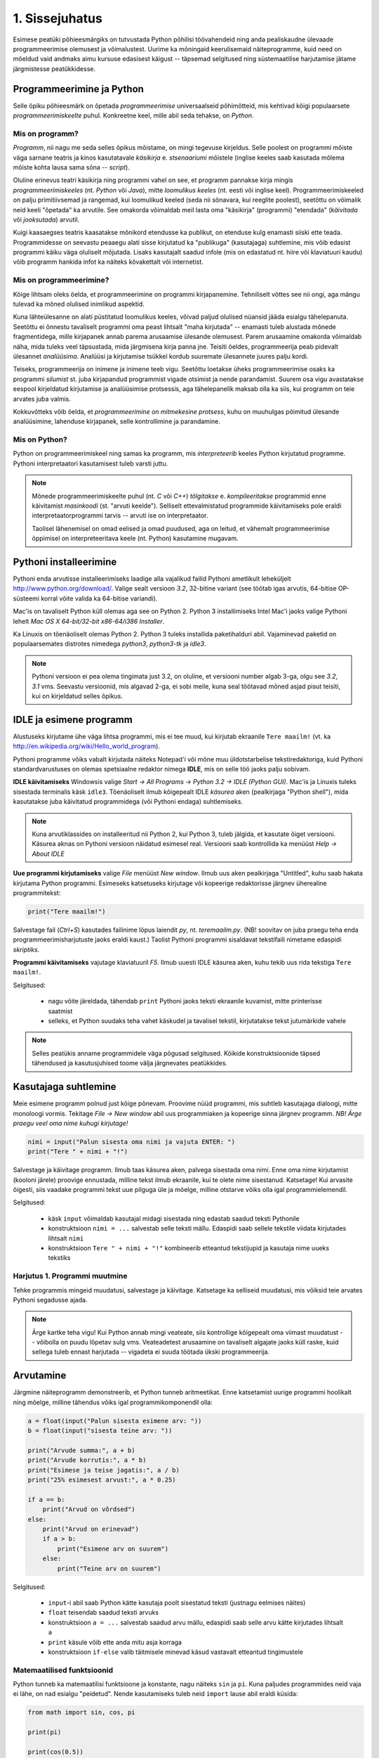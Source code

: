 1. Sissejuhatus
===============
Esimese peatüki põhieesmärgiks on tutvustada Python põhilisi töövahendeid ning anda pealiskaudne ülevaade programmeerimise olemusest ja võimalustest. Uurime ka mõningaid keerulisemaid näiteprogramme, kuid need on mõeldud vaid andmaks aimu kursuse edasisest käigust -- täpsemad selgitused ning süstemaatilise harjutamise jätame järgmistesse peatükkidesse.


Programmeerimine ja Python
----------------------------
Selle õpiku põhieesmärk on õpetada `programmeerimise` universaalseid põhimõtteid, mis kehtivad kõigi populaarsete `programmeerimiskeelte` puhul. Konkreetne keel, mille abil seda tehakse, on `Python`. 

Mis on programm?
~~~~~~~~~~~~~~~~~~~~~~~~
`Programm`, nii nagu me seda selles õpikus mõistame, on mingi tegevuse kirjeldus. Selle poolest on programmi mõiste väga sarnane teatris ja kinos kasutatavale `käsikirja` e. `stsenaariumi` mõistele (inglise keeles saab kasutada mõlema mõiste kohta lausa sama sõna -- `script`).

Oluline erinevus teatri käsikirja ning programmi vahel on see, et programm pannakse kirja mingis `programmeerimiskeeles` (nt. `Python` või `Java`), mitte `loomulikus keeles` (nt. eesti või inglise keel). Programmeerimiskeeled on palju primitiivsemad ja rangemad, kui loomulikud keeled (seda nii sõnavara, kui reeglite poolest), seetõttu on võimalik neid keeli "õpetada" ka arvutile. See omakorda võimaldab meil lasta oma "käsikirja" (programmi) "etendada" (`käivitada` või `jooksutada`) arvutil.

Kuigi kaasaegses teatris kaasatakse mõnikord etendusse ka publikut, on etenduse kulg enamasti siiski ette teada. Programmidesse on seevastu peaaegu alati sisse kirjutatud ka "publikuga" (kasutajaga) suhtlemine, mis võib edasist programmi käiku väga oluliselt mõjutada. Lisaks kasutajalt saadud infole (mis on edastatud nt. hiire või klaviatuuri kaudu) võib programm hankida infot ka näiteks kõvakettalt või internetist.


Mis on programmeerimine?
~~~~~~~~~~~~~~~~~~~~~~~~~~~
Kõige lihtsam oleks öelda, et programmeerimine on programmi kirjapanemine. Tehniliselt võttes see nii ongi, aga mängu tulevad ka mõned olulised inimlikud aspektid.

Kuna lähteülesanne on alati püstitatud loomulikus keeles, võivad paljud olulised nüansid jääda esialgu tähelepanuta. Seetõttu ei õnnestu tavaliselt programmi oma peast lihtsalt "maha kirjutada" -- enamasti tuleb alustada mõnede fragmentidega, mille kirjapanek annab parema arusaamise ülesande olemusest. Parem arusaamine omakorda võimaldab näha, mida tuleks veel täpsustada, mida järgmisena kirja panna jne. Teisiti öeldes, programmeerija peab pidevalt ülesannet `analüüsima`. Analüüsi ja kirjutamise tsükkel kordub suuremate ülesannete juures palju kordi.

Teiseks, programmeerija on inimene ja inimene teeb vigu. Seetõttu loetakse üheks programmeerimise osaks ka programmi `silumist` st. juba kirjapandud programmist vigade otsimist ja nende parandamist. Suurem osa vigu avastatakse eespool kirjeldatud kirjutamise ja analüüsimise protsessis, aga tähelepanelik maksab olla ka siis, kui programm on teie arvates juba valmis.

Kokkuvõtteks võib öelda, et *programmeerimine on mitmekesine protsess*, kuhu on muuhulgas põimitud ülesande analüüsimine, lahenduse kirjapanek, selle kontrollimine ja parandamine.

Mis on Python?
~~~~~~~~~~~~~~
Python on programmeerimiskeel ning samas ka programm, mis `interpreteerib` keeles Python kirjutatud programme. Pythoni interpretaatori kasutamisest tuleb varsti juttu.

.. note::

    Mõnede programmeerimiskeelte puhul (nt. `C` või `C++`) `tõlgitakse` e. `kompileeritakse` programmid enne käivitamist `masinkoodi` (st. "arvuti keelde"). Selliselt ettevalmistatud programmide käivitamiseks pole eraldi interpretaatorprogrammi tarvis -- arvuti ise on interpretaator.
    
    Taolisel lähenemisel on omad eelised ja omad puudused, aga on leitud, et vähemalt programmeerimise õppimisel on interpreteeritava keele (nt. Python) kasutamine mugavam.
    


.. index::
    single: installeerimine

Pythoni installeerimine
--------------------------
Pythoni enda arvutisse installeerimiseks laadige alla vajalikud failid Pythoni ametlikult leheküljelt http://www.python.org/download/. Valige sealt versioon `3.2`, 32-bitine variant (see töötab igas arvutis, 64-bitise OP-süsteemi korral võite valida ka 64-bitise variandi).

Mac'is on tavaliselt Python küll olemas aga see on Python 2. Python 3 installimiseks Intel Mac'i jaoks valige Pythoni lehelt `Mac OS X 64-bit/32-bit x86-64/i386 Installer`.

Ka Linuxis on tõenäoliselt olemas Python 2. Python 3 tuleks installida paketihalduri abil. Vajaminevad paketid on populaarsemates distrotes nimedega `python3`, `python3-tk` ja `idle3`.

.. note::

    Pythoni versioon ei pea olema tingimata just 3.2, on oluline, et versiooni number algab 3-ga, olgu see `3.2`, `3.1` vms. Seevastu versioonid, mis algavad 2-ga, ei sobi meile, kuna seal töötavad mõned asjad pisut teisiti, kui on kirjeldatud selles õpikus.
    


.. index::
    single: IDLE

IDLE ja esimene programm
----------------------------
Alustuseks kirjutame ühe väga lihtsa programmi, mis ei tee muud, kui kirjutab ekraanile ``Tere maailm!`` (vt. ka http://en.wikipedia.org/wiki/Hello_world_program). 

Pythoni programme võiks vabalt kirjutada näiteks Notepad'i või mõne muu üldotstarbelise tekstiredaktoriga, kuid Pythoni standardvarustuses on olemas spetsiaalne redaktor nimega **IDLE**, mis on selle töö jaoks palju sobivam.

**IDLE käivitamiseks** Windowsis valige `Start -> All Programs -> Python 3.2 -> IDLE (Python GUI)`. Mac'is ja Linuxis tuleks sisestada terminalis käsk ``idle3``. Tõenäoliselt ilmub kõigepealt IDLE *käsurea* aken (pealkirjaga "Python shell"), mida kasutatakse juba käivitatud programmidega (või Pythoni endaga) suhtlemiseks.

.. note::

    Kuna arvutiklassides on installeeritud nii Python 2, kui Python 3, tuleb jälgida, et kasutate õiget versiooni. Käsurea aknas on Pythoni versioon näidatud esimesel real. Versiooni saab kontrollida ka menüüst `Help -> About IDLE`


**Uue programmi kirjutamiseks** valige `File` menüüst `New window`. Ilmub uus aken pealkirjaga "Untitled", kuhu saab hakata kirjutama Python programmi. Esimeseks katsetuseks kirjutage või kopeerige redaktorisse järgnev üherealine programmitekst:

.. sourcecode:: py3

    print("Tere maailm!")
    
Salvestage fail (`Ctrl+S`) kasutades failinime lõpus laiendit `py`, nt. `teremaailm.py`. (NB! soovitav on juba praegu teha enda programmeerimisharjutuste jaoks eraldi kaust.) Taolist Pythoni programmi sisaldavat tekstifaili nimetame edaspidi *skriptiks*.

**Programmi käivitamiseks** vajutage klaviatuuril `F5`. Ilmub uuesti IDLE käsurea aken, kuhu tekib uus rida tekstiga ``Tere maailm!``.

Selgitused:

    * nagu võite järeldada, tähendab ``print`` Pythoni jaoks teksti ekraanile kuvamist, mitte printerisse saatmist
    * selleks, et Python suudaks teha vahet käskudel ja tavalisel tekstil, kirjutatakse tekst jutumärkide vahele

.. note::

    Selles peatükis anname programmidele väga põgusad selgitused. Kõikide konstruktsioonide täpsed tähendused ja kasutusjuhised toome välja järgnevates peatükkides.

Kasutajaga suhtlemine
-----------------------------
Meie esimene programm polnud just kõige põnevam. Proovime nüüd programmi, mis suhtleb kasutajaga dialoogi, mitte monoloogi vormis. Tekitage `File -> New window` abil uus programmiaken ja kopeerige sinna järgnev programm. *NB! Ärge praegu veel oma nime kuhugi kirjutage!*

.. sourcecode:: py3

    nimi = input("Palun sisesta oma nimi ja vajuta ENTER: ")
    print("Tere " + nimi + "!")

Salvestage ja käivitage programm. Ilmub taas käsurea aken, palvega sisestada oma nimi. Enne oma nime kirjutamist (kooloni järele) proovige ennustada, milline tekst ilmub ekraanile, kui te olete nime sisestanud. Katsetage! Kui arvasite õigesti, siis vaadake programmi tekst uue pilguga üle ja mõelge, milline otstarve võiks olla igal programmielemendil.

Selgitused:

    * käsk ``input`` võimaldab kasutajal midagi sisestada ning edastab saadud teksti Pythonile
    * konstruktsioon ``nimi = ...`` salvestab selle teksti mällu. Edaspidi saab sellele tekstile viidata kirjutades lihtsalt ``nimi``
    * konstruktsioon ``Tere " + nimi + "!"`` kombineerib etteantud tekstijupid ja kasutaja nime uueks tekstiks

Harjutus 1. Programmi muutmine
~~~~~~~~~~~~~~~~~~~~~~~~~~~~~~~~
Tehke programmis mingeid muudatusi, salvestage ja käivitage. Katsetage ka selliseid muudatusi, mis võiksid teie arvates Pythoni segadusse ajada.

.. note:: 

    Ärge kartke teha vigu! Kui Python annab mingi veateate, siis kontrollige kõigepealt oma viimast muudatust -- võibolla on puudu lõpetav sulg vms. Veateadetest arusaamine on tavaliselt algajate jaoks küll raske, kuid sellega tuleb ennast harjutada -- vigadeta ei suuda töötada ükski programmeerija.



Arvutamine
----------------
Järgmine näiteprogramm demonstreerib, et Python tunneb aritmeetikat. Enne katsetamist uurige programmi hoolikalt ning mõelge, milline tähendus võiks igal programmikomponendil olla:

.. sourcecode:: py3

    a = float(input("Palun sisesta esimene arv: "))
    b = float(input("sisesta teine arv: "))
    
    print("Arvude summa:", a + b)
    print("Arvude korrutis:", a * b)
    print("Esimese ja teise jagatis:", a / b)
    print("25% esimesest arvust:", a * 0.25)
    
    if a == b:
        print("Arvud on võrdsed")
    else:
        print("Arvud on erinevad")
        if a > b:
            print("Esimene arv on suurem")
        else:
            print("Teine arv on suurem")
    
Selgitused: 

    * ``input``-i abil saab Python kätte kasutaja poolt sisestatud teksti (justnagu eelmises näites)
    * ``float`` teisendab saadud teksti arvuks
    * konstruktsioon ``a = ...`` salvestab saadud arvu mällu, edaspidi saab selle arvu kätte kirjutades lihtsalt ``a``
    * ``print`` käsule võib ette anda mitu asja korraga
    * konstruktsioon ``if-else`` valib täitmisele minevad käsud vastavalt etteantud tingimustele 

Matemaatilised funktsioonid
~~~~~~~~~~~~~~~~~~~~~~~~~~~~~~~~~~~~~~~~
Python tunneb ka matemaatilisi funktsioone ja konstante, nagu näiteks ``sin`` ja ``pi``. Kuna paljudes programmides neid vaja ei lähe, on nad esialgu "peidetud". Nende kasutamiseks tuleb neid ``import`` lause abil eraldi küsida:

.. sourcecode:: py3

    from math import sin, cos, pi
    
    print(pi)
    
    print(cos(0.5))
    
    x = sin(4) 
    print(x)
    print(round(x,2))

Harjutus 2. Puu läbimõõdu arvutamine
~~~~~~~~~~~~~~~~~~~~~~~~~~~~~~~~~~~~~~~~~~~~~~~~~~~~~~~~
Proovige kirjutada eelnevate näidete põhjal programm, mis küsib kasutaja käest puu ümbermõõdu ning teatab selle peale puu läbimõõdu.


.. note::
    Kui jääte veateadetega hätta, siis kontrollige kõigepealt, kas teil on sulud `balansis`, st. iga alustava sulu jaoks on õiges kohas ka lõpetav sulg.

.. index::
    single: turtle
    single: kilpkonn; turtle
    
Kilpkonn
--------
Programmeerimise puhul on etteantud käskude hulk piiratud – arvuti mõistab vaid üksikuid väga lihtsaid käske. Neid kombineerides ja õigesti järjestades on aga võimalik arvutit panna tegema väga keerulisi asju. 

Demonstreerimaks käskude kombineerimist, toome siinkohal sisse ühe pedagoogilise abimehe – nimelt kilpkonna. Meie virtuaalne kilpkonn oskab kõndida edasi ja tagasi ning ennast pöörata. Tal on hambus ka pliiats, millega ta ringi kõndides enda all olevale pinnale jälje jätab. Vajadusel võib ta seda pliiatsit paberilt tõsta ning siis taas langetada. Järgnevalt vaatame, kuidas kilpkonnale sobivas järjekorras käske andes saame joonistada huvitavaid kujundeid.

.. note:: 
    
    Selline kilpkonn mõeldi esmakordselt välja 1967.a. lastele programmeerimise õpetamise otstarbel Feurzeigi ja Paperti poolt programmeerimiskeele Logo jaoks. Praeguseks on kilpkonnast saanud programmeerimise õpetamise klassika.

Kilpkonn Pythonis
~~~~~~~~~~~~~~~~~
Kilpkonna juhtimiseks kasutame 6 erinevat käsku:

* ``forward(n)``, ``backward(n)`` – edasi või tagasi `n` sammu
* ``left(d)``, ``right(d)`` – vasakule või paremale `d` kraadi
* ``up()``, ``down()`` - pliiatsi üles tõstmine ja langetamine

Esimese käskluse andmisel avaneb uus aken, kus kilpkonna tähistab väike nooleke.

Justnagu matemaatilised funktsioonid, pole antud käsud kohe kättesaadavad. Nad on peidetud `moodulisse` ``turtle``. Nende kasutamiseks ütleme seekord Pythonile ``from turtle import *`` (see impordib kõik kilpkonna käsud korraga).

Proovige järgnevat näiteskripti, mis joonistab kilpkonna abil kolmnurga:

.. note::
    
    Ärge pange oma skripti nimeks `turtle.py` -- see ajab Pythoni `import` käsu segadusse.
    
.. sourcecode:: py3
    
    from turtle import *
    
    forward(100)
    left(120)
    forward(100)
    left(120)
    forward(100)
    left(120)
    
    exitonclick() # see võimaldab akna sulgemist hiireklõpsuga

Harjutus 3. Ruut
~~~~~~~~~~~~~~~~
Kirjutage skript, mis joonistab kilpkonnaga ruudu.


Harjutus 4. Ümbrik
~~~~~~~~~~~~~~~~~~
Kirjutage skript, mis joonistab kilpkonnaga mõne huvitava kujundi, näiteks ümbriku. 


.. image:: images/ymbrik.png

.. hint::
    
    Diagonaali pikkuse leidmiseks tuletage meelde üht tuntud koolimatemaatika teoreemi. Kui jääte sellega hätta, siis proovige leida paras pikkus katsetamise teel.

.. index::
    single: veaotsing



.. index::
    single: käsurida
    single: shell; käsurida

IDLE'i käsurida
----------------
Võibolla imestasite, miks tuleb IDLE käivitamisel kõigepelt ette käsurea aken. Põhjus on selles, et programmeerida saab ka käsureal, ilma, et programmi peaks skriptina salvestamata. Selline programmeerimise viis sobib väiksemate ülesanne lahendamiseks ning Pythoni võimaluste katsetamiseks. Kuna käske antakse ühekaupa ja tulemus näidatakse kohe järgmisel real, nimetatakse seda ka *interaktiivseks programmeerimiseks*. 

Kui teil on hetkel lahti vaid IDLE'i programmi aken, siis käsurea saate avada menüüvalikuga `Windows -> Python shell`. Käsuviip ``>>>`` näitab kohta, kuhu saab kirjutada Pythoni käsu, vajutades ENTER, see käsk täidetakse. Järgnev näide on kopeeritud IDLE'i käsurealt, kuhu sisestati 2 käsku ``print("Tere maailm!")`` ja ``print(23*454)``:

.. sourcecode:: py3

    >>> print("Tere maailm!")
    Tere maailm!
    >>> print(23*454)
    10442

.. note::

    Edaspidi tuleb meil näiteid nii käsurea, kui skriptide (st. faili salvestatud programmide) kohta. Kui näide algab käsuviibaga (``>>>``), siis esitab see käsurea dialoogi. Vastasel juhul on tegemist skriptiga.
    
    NB! Käsureal kasutatakse käsuviiba märki vaid selleks, et oleks kergem eristada, millistel ridadel on käsud ja millistel on vastused. Seda ei ole vaja kunagi ise kirjutada. Skiptis ei kasutata seda märki kunagi.

.. note::

    IDLE käsureal saab varasema käsu uuesti ette, kui liigute nooleklahvidega soovitud käsuni ja vajutate ENTER. Veidi kiirem variant on klahvikombinatsioon Alt+P (*P* nagu *previous*).




Harjutus 5. Interaktiivne programmeerimine
~~~~~~~~~~~~~~~~~~~~~~~~~~~~~~~~~~~~~~~~~~~~~~
Katsetage erinevaid siiani nähtud käske ka käsureal. Proovige muuhulgas ka Pythoni mälu kasutamist. (Paraku võib kilpkonna juhtimine käsurealt ebaõnnestuda, see sõltub IDLE'i seadetest.)

Python kui kalkulaator
~~~~~~~~~~~~~~~~~~~~~~
Nagu nägite, oskab Python arvutada, seega saaks Pythoni käsurida kasutada võimsa kalkulaatorina. Kuna ``print``-i kirjutamine iga arvutuse juures on liiga tüütu, näidatakse käsureal tulemust ka siis, kui avaldis kirjutada ilma ``print`` käsuta: 

.. sourcecode:: py3  
    
    >>> 3 / 2
    1.5
    >>> 5 * 5
    25
    >>> 4 + 9 - 1
    12
    >>> 10 / 3
    3.3333333333333335
    >>> round(10 / 3)
    3

.. note::
    
    Selline trikk toimib ainult käsureal. Kui soovite skriptis midagi ekraanil näidata, tuleb kasutada ikkagi ``print`` käsku.
    
.. note::
    
    Siin ja edaspidi on käsurea näidete juures soovitav ise järgi katsetada mõned sarnased, aga mitte samad näiteid (kui proovite täpselt samu näiteid, siis uskuge, te saate ka samad tulemused.) Üritage Pythonit (või iseennast) üllatada!


Arve saab "mällu" salvestada samamoodi nagu skriptis:

.. sourcecode:: py3

    >>> a = 2 * 3
    >>> b = 1
    >>> a + b + 2
    9

Ka matemaatiliste funktsioonide `importimine` toimib samal põhimõttel nagu skripti puhul:

.. sourcecode:: py3

    >>> from math import sin, pi
    >>> sin(1)
    0.8414709848078965
    >>> pi
    3.141592653589793


Harjutus 6. `math` moodul
~~~~~~~~~~~~~~~~~~~~~~~~~~~~~~~~~~~~
#. Uurige Pythoni matemaatikamooduli dokumentatsiooni aadressilt http://docs.python.org/py3k/library/math.html
#. Proovige saada aru, kuidas arvutatakse Pythonis ruutjuurt
#. Arvutage Pythoni käsureal, kui pikk on ristkülikukujulise maatüki diagonaal, mille mõõtmed on 50m x 75m.

.. hint::

    .. sourcecode:: py3
    
        >>> from math import sqrt
        >>> sqrt(4)
        2.0    

Vigadest
--------------------------------
Nagu te ehk eelnevaid ülesandeid lahendades juba märkasite, annab Pythoni märku, kui te tema arvates midagi valesti olete teinud. Veateateid võiks kõige üldisemalt jaotada kahte liiki:

**Süntaksivea** (ing. k *syntax error*) korral ei saa Python programmi tekstist aru ja seetõttu ei hakka ta programmi üldse käivitama. Veateate ütleb Python selle rea kohta, kus ta enam edasi lugeda ei osanud, tegelik vea põhjus on tihti hoopis eelneval real. Üks tüüpilisemaid süntaksivigu on puuduv lõpetav sulg -- kuigi iga programmeerija saab aru, mida on mõeldud lausega ``x = 3 + (4 * 5``, on see Pythoni jaoks täiesti mõttetu tekst, sest see ei vasta Pythoni reeglitele. Teisiti öeldes, Python (nagu ka iga teine programmeerimiskeel) on suur tähenärija ning sellega tuleb arvestada -- programmi kirjutamisel tuleb olla täpne!

**Täitmisaegse vea** (ing. k *runtime error*) puhul programm küll käivitati, aga mingi konkreetse käsu täitmine ebaõnnestus. Vigaseks käsuks võis olla näiteks nulliga jagamine, valesti kirjutatud funktsiooninime kasutamine, olematu faili lugemine vms. Kui te pole siiani ühtki täitmisaegset veateadet näinud, siis sisestage käsureal käsk ``prin("Tere!")``.

.. note::

    Täitmisaegses veateates on tavaliselt mitme rea jagu infot, mis on abiks kogenud programmeerijale, aga võivad algajal silme eest kirjuks võtta. Sellest ei tasu lasta ennast heidutada -- enamasti piisab vaid veateate viimase rea lugemisest. Lisaks probleemi kirjeldusele on veateates alati ka reanumber, mis viitab vea tekitanud reale programmi tekstis. (Käsureal töötades on aktiivse käsu reanumber alati 1).

    Paraku tuleb algajatel vahel ka veateate viimase rea üle pead murda -- hea näide on see, kui teile öeldakse käsu ``cos(pi)`` peale ``NameError: name "cos" not defined``. Sisuline põhjus pole siin mitte see, et käsk ``cos`` vale oleks, vaid see, et unustasite eelnevalt ``cos`` funktsiooni importida. (Ei, Python ei soovi segaste teadetega algajaid kiusata -- kui õpite tundma Pythoni peamiseid tööpõhimõtteid, siis paistab ka teile antud veateate sõnastus täiesti loomulik).

.. note::

    Veateate põhjust on kergem leida, kui te kirjutate programmi järk-järgult ja katsetate poolikut lahendust iga täienduse järel. Kui programm töötas korralikult enne viimase rea lisamist, siis tõenäoliselt on viga viimases reas ja te ei pea tervet programmi läbi vaatama.

Veateateid näete te oma programmeerimise karjääri jooksul väga palju, seega ei maksa neid karta. Lähtuge sellest, et iga veateade on mõeldud programmeerija abistamiseks -- lugege teate tekst alati hoolikalt läbi ja mõelge, milles võis probleem olla. Nii märkate varsti, et Pythoni veateadete "salakiri" on muutunud arusaadavaks informatsiooniks.

Semantilised vead
~~~~~~~~~~~~~~~~~~~~~~
Programmeerimises on veel üks liik vigasid, mis on kõige ohtlikumad ja mida nimetatakse **semantilisteks vigadeks** või ka lihtsalt **loogikavigadeks**. Nende vigade puhul võib kõik olla Pythoni seisukohast korrektne (st. mingit veateadet ei tule), aga programm ei tee seda, mis programmeerija silmas pidas.

Harjutus 7. Semantiline viga
~~~~~~~~~~~~~~~~~~~~~~~~~~~~~~~~
Leidke järgnevast näiteprogrammist semantiline viga:

.. sourcecode:: py3

    aeg = float(input("Mitu tundi kulus sõiduks? "))
    teepikkus = float(input("Mitu kilomeetrit sõitsid? "))
    kiirus = aeg / teepikkus
    
    print("Sinu kiirus oli " + str(kiirus) + " km/h")

Programmeerimise õppimine
------------------------------
Programmeerimist ei saa "ära õppida" selles mõttes nagu saab selgeks õppida teatud hulka võõrkeelseid väljendeid. Kuigi kõik Pythonis programmeerimise reeglid saaks mahutada ühele A4-le, ei piisa nende meeldejätmisest, sest võimalusi nende reeglite *kombineerimiseks* on lõputult. Lisaks reeglite teadmisele tuleb osata näha ülesande "sisse", märgata selle nüansse, kujutleda otsitavat lahendust ning lõpuks "tõlkida" oma nägemus programmeerimiskeelde. See on protsess, mis nõuab samaaegselt loovust ja täpsust, üldistusvõimet ja konkreetsust. 

Et suuta taolist protsessi oma peas läbi viia ka raskemate (st. huvitavamate) ülesannete puhul, on vaja harjutada järjest raskemate ülesannetega, ainult teooria lugemisest ja näiteülesannete läbiproovimisest ei piisa. Seetõttu on järgnevates peatükkides hulgaliselt ülesandeid, mis nõuavad äsja loetud materjali loomingulist kasutamist.

.. admonition:: NB!

    Eespool mainitud täpsuse ja konkreetsuse aspekt ütleb muuhulgas seda, et lahendus tuleks panna kirja ka siis, kui suudate selle oma peas valmis konstrueerida. Keel, mida me kasutame mõtlemiseks, on palju hägusam ja vähem range kui programmeerimiskeeled, seetõttu on alati võimalus, et pealtnäha korralik lahendus meie peas on tegelikult puudulik ja/või vigane.


Kui te tunnete, et mõne ülesande lahendamiseks pole antud piisavalt juhtnööre, siis teadke, et see on taotluslik -- need ülesanded õpetavad teile tehniliste probleemide lahendamist kõige üldisemal tasemel. Proovige taolist ülesannet enda jaoks ümber sõnastada, otsige seoseid ja sarnasusi teiste ülesannetega, lihtsustage ülesannet, otsige abi internetist, võtke väike puhkepaus, vaadake ülesannet värske pilguga ja proovige jälle. Läbi raskuste saavutatud kogemused ja oskused on teile edaspidi kõige rohkem abiks!

Programmeerimiseks vajalikku ettevalmistust on mõnel inimesel rohkem ja teisel vähem, aga harjutamisega on kõigil võimalik end selles osas arendada!


Programmeerimine vs. maagia
~~~~~~~~~~~~~~~~~~~~~~~~~~~~~~

Algajatel programmeerijaltel võib kergesti tekkida mulje, et programmeerimiseks tuleb teada mingit komplekti "loitse" (programmilõike), mille on välja mõelnud vanad ja targad mehed, ning neid tuleb rituaali korras "sõnuda" (oma programmi kopeerida), ja loota, et kokku sattusid õiged loitsud, mis annavad soovitud tulemuse. Taolist lähenemist nimetatakse inglise keeles `cargo cult programming` (vt. http://en.wikipedia.org/wiki/Cargo_cult) ja see lähenemine ei vii praktikas kuigi kaugele.

On täiesti loomulik, kui mõned selle peatüki näited või ülesanded jäid *praegu* teie jaoks segaseks või lausa "müstiliseks" -- peatüki eesmärk oli anda lihtsalt esimene ettekujutus programmeerimisest. Tegelikult pole programmeerimises aga midagi müstilist, iga programmilõigu tööpõhimõtet on võimalik alati täielikult ära seletada.

Keerulisemate programmide loomine, täiendamine ja muutmine on võimalik vaid siis, kui te saate programmist lõpuni aru. Seetõttu *on oluline, et järgmisest peatükist alates mõistaksite te enda kirjutatud programmides iga sümboli otstarvet ja tähendust*. Kui te lepite sellega, et mingi koht programmis jääb segaseks, siis tõenäoliselt raskendab see ka järgnevate teemade mõistmist. Vajaduselt küsige julgelt nõu kaaslaste või juhendajate käest, aga **ärge kirjutage oma programmidesse ühtegi rida, mille tähendust te täpselt ei mõista! Katse/eksitus meetodil programmeerimine on tupiktee!**



Kokkuvõte
-------------
See peatükk on oma eesmärgi täitnud kui:

    * te oskate IDLE abil Pythoni programme avada ja käivitada
    * te oskate IDLE käsureal aritmeetikat teha
    * teil on üldine ettekujutus, mida programmeerimine endast kujutab
    * te tahate programmeerimise õppimisega jätkata :)
    
Iga peatüki lõpus on soovitav teha iseenda jaoks mõttes (või kirjalikult) olulistest punktidest kokkuvõte, aga toome siinkohal välja ka selle, mis on tähtis õpiku autorite arvates:

    * Pythonis programmeerimiseks on kaks viisi -- skripti kirjutamine ning käsureal toimetamine
    * programmeerimiskeeled on ranged, seetõttu tuleb programmeerimisel olla täpne
    * programmeerimise õppimine nõuab harjutamist
    * vigade tegemist ei maksa karta
    * enda kirjutatud programmi tuleks lubada vaid neid lauseid, mille otstarbest saate te täielikult aru

Ülesanded
------------
.. note ::

    Peatükkide lõpus olevad ülesanded on mahukamad, kui teksti sees antud ülesanded ja õpetavad seega paremini probleemi lahendamise oskust. Praktikumide korralduses on eeldatud, et need ülesanded on lahendatud (või proovitud lahendada) enne praktikumi tulemist. Esimeses peatükis on soenduseks vaid üks ülesanne, edaspidi tuleb neid rohkem.
    
1. Kilpkonna joonistus
~~~~~~~~~~~~~~~~~~~~~~ 
Kirjutage programm, mis joonistab kilpkonnaga lihtsa otsevaates maja (võib olla ka "pseudo-3d" vaatega). 

.. hint::

    Vaja võib minna kilpkonna käske ``up()`` ja ``down()``. Vaadake nende tähendust ülaltpoolt.

Projekt
----------
Selle õpiku näited ja ülesanded on valdavalt fokuseeritud mingile kindlale teemale, mida vastavas peatükis käsitletakse. Reaalse elu programmeerimisülesannetel aga pole taolisi teemalipikuid küljes -- programmeerija peab ise selgusele jõudma, milliseid vahendeid antud ülesande lahendamiseks tarvis läheb.

Teine paratamatu puudus õpikunäidete ja ülesannete juures on see, et need ei pruugi olla kõigi lugejate jaoks ühtviisi huvitavad. Seetõttu on programmeerimise õppimisel väga kasulik valida endale mõni suuremat sorti huvipakkuv ülesanne -- nn. `projekt`, ning tegelda sellega paralleelselt uute teemade õppimisega. Tuleb välja, et õppimine on palju ladusam ja huvitavam, kui teil on iga uue teema jaoks juba valmis paras "auk" oma projektiidees, kus õpitut saab kohe rakendada!

Huvitavate ideede realiseerimiseks läheb aga tavaliselt vaja rohkem abivahendeid, kui õpikunäidete jaoks. Nende abivahendite tutvustamiseks ongi iga peatüki lõpus plokk pealkirjaga `Projekt`. Erinevalt õpiku põhitekstist, mis keskendub Pythoni üldistele põhimõtetele, vaadeldakse edaspidistes projektiplokkides mingi spetsiifilisema `teegi` (ing.k. `library`) kasutamist, mille abil saaks luua midagi põnevat ja/või praktilist.

Selle peatüki projektiploki eesmärgiks on aidata ideede genereerimisel. Allpool tutvustame kolme küllalt erinevat programmi, mida oleks võimalik kirjutada antud õpiku materjali põhjal. Laadige need programmid oma arvutisse ja käivitage samamoodi nagu ülalpool toodud näiteprogrammid. 

.. note::

    Arvatavasti jääb nende programmide kood praegu arusaamatuks, kuid proovige siiski seda lugeda, kas või selleks, et saada aimu, mis teid ees ootab :)

"Mis toimub?"
~~~~~~~~~~~~~~~~~~~~~~~~~~~
:download:`mistoimub.py <downloads/mistoimub.py>`

See küllalt lihtne programm loeb ja esitab andmeid kahelt veebilehelt. Ühel juhul loetakse info sisse spetsiaalses XML formaadis (XML-i töötlemisest tuleb põgusalt juttu ühes hilisemas projektiplokis), teisel juhul otsitakse soovitud info üles Pythoni tekstitöötlusvahenditega (seda õpetab juba järgmine peatükk).

Eurokalkulaator
~~~~~~~~~~~~~~~~~~~~
:download:`eurokalkulaator.py <downloads/eurokalkulaator.py>`

See programm demonstreerib "standardse" graafilise kasutajaliidese loomise võimalusi Pythonis. Programmi loogika on siin väga lihtne, põhitöö on kulunud kasutajaliidese elementide paikasättimisele. Sellele teemale on pühendatud mitu järgnevat projektiplokki ning õpiku lisa `tkinter`.

Minesweeper
~~~~~~~~~~~~~~~~
Selle programmi katsetamiseks tuleb alla laadida 3 faili. Kõik need tuleks salvestada samasse kausta:

    * :download:`minesweeper.py <downloads/minesweeper/minesweeper.py>`
    * :download:`plain_cover.gif <downloads/minesweeper/plain_cover.gif>`
    * :download:`flagged_cover.gif <downloads/minesweeper/flagged_cover.gif>`
    

Siin on tegemist "vabas vormis" graafiline kasutajaliidesega, mis sobib hästi just mängude tegemiseks. Rohkem selgitusi tuleb järgnevates projektiplokkides ning lisas `tkinter`.

Teie enda projekt
~~~~~~~~~~~~~~~~~~~~~~~~~~
Valige välja mõned esialgsed programmiideed, mida te sooviksite Pythonis realiseerida. Uute teemade õppimisel mõelge, kas ja kuidas te saaksite antud teemat rakendada enda programmi juures.


Lisalugemine
------------
    
Pythoni kasutamine süsteemi käsureal
~~~~~~~~~~~~~~~~~~~~~~~~~~~~~~~~~~~~~~~~
Nagu eespool mainitud, on Pythoni programmid tavalised tekstifailid ja nende käivitamiseks läheb vaja vaid Pythoni interpretaatorit. Selle demonstreerimiseks kirjutame oma esimese "Tere maailm!" programmi nüüd Notepad'is (Linuxi ja Mac-i puhul kasutage mõnd suvalist tekstiredaktorit) ning käivitame selle *süsteemi käsureal*.

.. note:: 
    Neile, kes pole arvutiga veel päris sinasõbrad, võib alljärgnev protseduur tunduda keeruline. Nagu eespool nägite, saab edukalt programmeerida ka ilma süsteemi käsurida puutumata (tõepoolest, selles kursuses me seda rohkem ei puutugi), aga kuna arvutispetsialistide jaoks on käsurea kasutamise oskus väga oluline, siis näitame siinkohal kiirelt ära, kuidas Python toimib OP-süsteemi "kapoti all".

Avage Notepad (või mõni muu tekstiredaktor, mis salvestab *plain text*-i). Kopeerige sinna meie esimese programmi tekst (``print("Tere maailm!")``) ja salvestage, nagu ikka, laiendiga ``.py``.
    
.. note::

    Notepad on laiendite osas kangekaelne -- kui te panete laiendiks ``.py``, siis lisatakse tõenäoliselt salvestamisel sinna otsa veel ``.txt``. Selle vältimiseks pange salvestusdialoogis failinime ümber veel jutumärgid, nt. ``"teremaailm.py"``. See annab Notepad'ile märku, et te tõesti soovite sellist failinime ja ei midagi muud.

Programmi käivitamiseks avame kõigepealt süsteemi käsurea ja liigume sellesse kausta, kus meie programm asub. Windows Vista ja Windows 7 puhul avage *Start-menüü*, sisestage otsingulahtrisse *cmd.exe* ja vajutage ENTER. Windows XP's tuleb Start-menüüst kõigepealt valida *Run* ja seejärel sisestada *cmd.exe* ja ENTER. Mac OS X's ja Linuxis tuleb avada *Terminal*.

Õigesse kausta liikumiseks sisestage ``cd``, tühik ja täielik kausta nimi. Näiteks, kui teie programmeerimise kaust asub teie kodukaustas, siis võiks kausta vahetamise käsk näha välja midagi sellist:

    * ``cd c:\Users\Peeter\Documents\progemine`` (Windows 7 ja Vista)
    * ``cd "c:\Documents and Settings\Peeter\My Documents\progemine"`` (Windows XP. Kui kausta nimes esineb tühikuid, tuleb see ümbritseda jutumärkidega)
    * ``cd ~/progemine`` (Mac ja Linux)

Programmi käivitamiseks tuleb pöörduda Pythoni interpretaatori poole, öeldes talle jooksutatava programmi nime: 

    * ``c:\python32\python teremaailm.py`` (Windowsis, eeldades, et teil on Python 3.2 ja see on paigaldatud vaikimisi määratud kausta)
    * ``python3 teremaailm.py`` (Mac ja Linux)

Kui kõik läks kenasti, siis ilmus ekraanile uus rida ``Tere maailm!`` ja selle järel uuesti süsteemi käsuviip. 

Mis selle käsu peale tegelikult toimus:

    * OP-süsteem käivitas Pythoni interpretaatori, andes talle *argumendiks* programmi failinime (*teremaailm.py*)
    * Pythoni interpretaator luges etteantud faili sisu mällu, vaatas teksti üle (kontrollides muuhulgas, et seal poleks süntaksivigu) ning hakkas käske ükshaaval täitma e. *interpreteerima*. 
    * Esimene käsk ütles, et ekraanile tuleb kirjutada tekst *Tere maailm!*. Seda interpretaator ka tegi
    * Kuna selles programmis rohkem käske polnud, siis interpretaator lõpetas töö ning käsurida läks tagasi OP-süsteemi kätte.
    
Kui käivitate Pythoni interpretaatori ilma programmi argumendita, siis avaneb Pythoni käsurida, mis on peaaegu identne IDLE'i käsureaga.

.. note::

    Kui soovite ka Windowsis käivitada Pythoni interpretaatorit ilma tema asukohta mainimata (olgu interaktiivselt või skripti jooksutamiseks), siis lugege edasisi juhiseid siit: http://docs.python.org/py3k/using/windows.html#configuring-python.
    
    Windowsis saab Pythoni skripte käivitada ka nagu tavalisi programme, nt. topeltklõpsuga `Windows Exploreris`.

Pythoni programmi pakendamine *exe-failiks*
~~~~~~~~~~~~~~~~~~~~~~~~~~~~~~~~~~~~~~~~~~~~
Nõue, et Pythoni programmide käivitamiseks peab süsteemi olema paigaldatud Pythoni interpretaator, võib olla mõnikord tülikas, näiteks, kui soovite oma programmi jagada mõne sõbraga, kes arvutitest palju ei taipa.

Õnneks on loodud vahendeid, mis pakendavad Pythoni programmi koos selle käivitamiseks vajaliku infrastruktuuriga ühte *jooksutatavasse* (ing. k. *executable*) faili (e. `exe-faili`). Taolist faili saab topeltklõpsuga käivitada ka süsteemides, kus Pythonit pole paigaldatud. Tuleb vaid arvestada, et saadud exe fail on mõne megabaidi suurune ka siis, kui programmiks on "Tere maailm!".

Taolistest pakendajatest tundub hetkel kõige parem *cx_Freeze*. Selle allalaadimiseks ja kasutusjuhiste lugemiseks minge aadressile http://cx-freeze.sourceforge.net/.

`Edit with IDLE`
~~~~~~~~~~~~~~~~~~~~
Üks mugav viis, kuidas Windowsis avada olemasolevaid Pythoni faile IDLE-s, on teha `Windows Explorer`-is soovitud failil paremklõps ning valida `Edit with IDLE`.
    
Kuna arvutiklassides on mitu Pythoni versiooni, siis ei pruugi fail avaneda õiges IDLE versioonis. Sel puhul võib olla abiks järgneval aadressil jagatav programm: http://defaultprogramseditor.com/. Sellega saab kasutaja määrata, millise programmiga peaks mingi failitüüp avanema. (Kui antud aadressilt ei õnnestu seda programmi laadida, siis kasuta aadressi http://courses.cs.ut.ee/2011/programmeerimine/uploads/DefaultProgramsEditor.zip)

